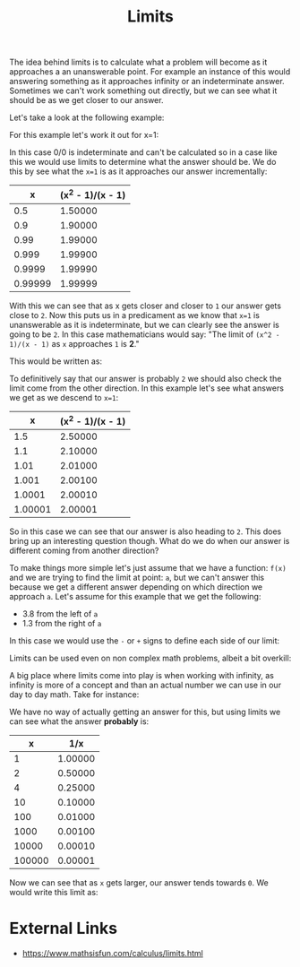 :PROPERTIES:
:ID:       e2cf1141-da2f-49f4-a836-68bd2c3c11f1
:END:
#+title: Limits
#+created: [2023-04-12 Wed 20:19]
#+last_modified: [2023-04-12 Wed 21:48]
#+filetags: Math Mathematics Calculus Limits

The idea behind limits is to calculate what a problem will become as it
approaches a an unanswerable point. For example an instance of this would
answering something as it approaches infinity or an indeterminate
answer. Sometimes we can't work something out directly, but we can see what it
should be as we get closer to our answer.

Let's take a look at the following example:
\begin{equation}
\frac{x^2 - 1}{x - 1}
\end{equation}

For this example let's work it out for x=1:
\begin{equation}
\frac{1^2 - 1}{1 - 1} = \frac{1 - 1}{1 - 1} = \frac{0}{0}
\end{equation}

In this case 0/0 is indeterminate and can't be calculated so in a case like this
we would use limits to determine what the answer should be. We do this by see
what the ~x=1~ is as it approaches our answer incrementally:
#+ATTR_HTML: :border 2 :rules all :frame border
|       x | (x^2 - 1)/(x - 1) |
|---------+-------------------|
|     0.5 |           1.50000 |
|     0.9 |           1.90000 |
|    0.99 |           1.99000 |
|   0.999 |           1.99900 |
|  0.9999 |           1.99990 |
| 0.99999 |           1.99999 |

With this we can see that as x gets closer and closer to =1= our answer gets
close to =2=. Now this puts us in a predicament as we know that ~x=1~ is
unanswerable as it is indeterminate, but we can clearly see the answer is going
to be =2=. In this case mathematicians would say:
"The limit of ~(x^2 - 1)/(x - 1)~ as ~x~ approaches =1= is *2*."

This would be written as:
\begin{equation}
\lim_{x\to1} \frac{x^2 - 1}{x - 1} = 2
\end{equation}

To definitively say that our answer is probably =2= we should also check the
limit come from the other direction. In this example let's see what answers we
get as we descend to ~x=1~:
#+ATTR_HTML: :border 2 :rules all :frame border
|       x | (x^2 - 1)/(x - 1) |
|---------+-------------------|
|     1.5 |           2.50000 |
|     1.1 |           2.10000 |
|    1.01 |           2.01000 |
|   1.001 |           2.00100 |
|  1.0001 |           2.00010 |
| 1.00001 |           2.00001 |

So in this case we can see that our answer is also heading to =2=. This does
bring up an interesting question though. What do we do when our answer is
different coming from another direction?

To make things more simple let's just assume that we have a function: ~f(x)~ and
we are trying to find the limit at point: ~a~, but we can't answer this because
we get a different answer depending on which direction we approach ~a~. Let's
assume for this example that we get the following:
- 3.8 from the left of ~a~
- 1.3 from the right of ~a~

In this case we would use the =-= or =+= signs to define each side of our limit:
\begin{equation}
\lim_{x\to a^-} f(x) = 3.8 \hspace{1cm} \lim_{x\to a^+} f(x) = 1.3 \n
\\\lim_{x\to a} f(x) = does \ not \ exist
\end{equation}

Limits can be used even on non complex math problems, albeit a bit overkill:
\begin{equation}
\lim_{x\to 10} \frac{x}{2} = 5
\end{equation}

A big place where limits come into play is when working with infinity, as
infinity is more of a concept and than an actual number we can use in our day to
day math. Take for instance:

\begin{equation}
\frac{1}{\infty}
\end{equation}

We have no way of actually getting an answer for this, but using limits we can
see what the answer *probably* is:
#+ATTR_HTML: :border 2 :rules all :frame border
|      x |     1/x |
|--------+---------|
|      1 | 1.00000 |
|      2 | 0.50000 |
|      4 | 0.25000 |
|     10 | 0.10000 |
|    100 | 0.01000 |
|   1000 | 0.00100 |
|  10000 | 0.00010 |
| 100000 | 0.00001 |

Now we can see that as =x= gets larger, our answer tends towards =0=. We would
write this limit as:
\begin{equation}
\lim_{x\to\infty} \frac{1}{x} = 0
\end{equation}

* External Links
  - https://www.mathsisfun.com/calculus/limits.html
